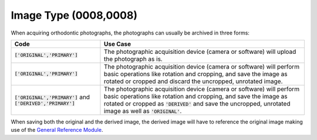 Image Type (0008,0008)
======================

When acquiring orthodontic photographs, the photographs can usually be archived in three forms:

.. list-table::
    :header-rows: 1

    * - Code
      - Use Case
    * - :code:`['ORIGINAL','PRIMARY']`
      - The photographic acquisition device (camera or software) will upload the photograph as is.
    * - :code:`['ORIGINAL','PRIMARY']`
      - The photographic acquisition device (camera or software) will perform basic operations like rotation and cropping, and save the image as rotated or cropped and discard the uncropped, unrotated image.
    * - :code:`['ORIGINAL','PRIMARY']` and :code:`['DERIVED','PRIMARY']`
      - The photographic acquisition device (camera or software) will perform basic operations like rotation and cropping, and save the image as rotated or cropped as :code:`'DERIVED'` and save the uncropped, unrotated image as well as :code:`'ORIGINAL'`.

When saving both the original and the derived image, the derived image will have to reference the original image making use of the `General Reference Module <https://dicom.nema.org/medical/dicom/current/output/chtml/part03/sect_C.12.4.html#table_C.12-10>`__.